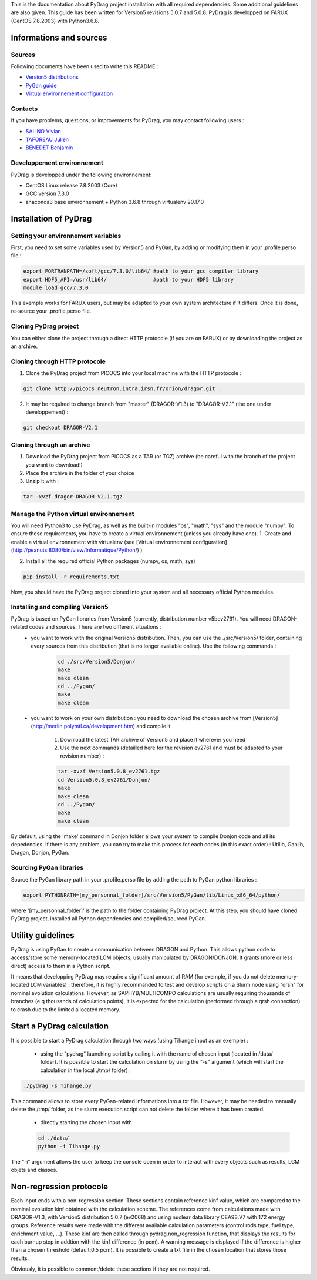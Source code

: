 .. _quickinstall:

This is the documentation about PyDrag project installation with all required dependencies. Some additional guidelines are also given.
This guide has been written for Version5 revisions 5.0.7 and 5.0.8.
PyDrag is developped on FARUX (CentOS 7.8.2003) with Python3.6.8.

==========================
Informations and sources
==========================

---------------------------
Sources
---------------------------

Following documents have been used to write this README :

- `Version5 distributions <http://merlin.polymtl.ca/development.htm>`_

- `PyGan guide <http://merlin.polymtl.ca/downloads/IGE332.pdf>`_

- `Virtual environnement configuration <http://peanuts:8080/bin/view/Informatique/Python/>`_


---------------------------
Contacts
---------------------------

If you have problems, questions, or improvements for PyDrag, you may contact following users :

- `SALINO Vivian <mailto:vivian.salino@irsn.fr>`_

- `TAFOREAU Julien <mailto:julien.taforeau@irsn.fr>`_

- `BENEDET Benjamin <mailto:benjamin.benedet@uranus-tech.net>`_

---------------------------
Developpement environnement
---------------------------

PyDrag is developped under the following environnement:

- CentOS Linux release 7.8.2003 (Core)

- GCC version 7.3.0

- anaconda3 base environnement + Python 3.6.8 through virtualenv 20.17.0

==========================
Installation of PyDrag
==========================

---------------------------
Setting your environnement variables
---------------------------

First, you need to set some variables used by Version5 and PyGan, by adding or modifying them in your .profile.perso file :

.. code-block:: sh

	export FORTRANPATH=/soft/gcc/7.3.0/lib64/ #path to your gcc compiler library
	export HDF5_API=/usr/lib64/               #path to your HDF5 library
	module load gcc/7.3.0


This exemple works for FARUX users, but may be adapted to your own system architecture if it differs. Once it is done, re-source your .profile.perso file.

---------------------------
Cloning PyDrag project
---------------------------

You can either clone the project through a direct HTTP protocole (if you are on FARUX) or by downloading the project as an archive.

---------------------------
Cloning through HTTP protocole
---------------------------

1. Clone the PyDrag project from PICOCS into your local machine with the HTTP protocole :

.. code-block:: sh

	git clone http://picocs.neutron.intra.irsn.fr/orion/dragor.git .

	
2. It may be required to change branch from "master" (DRAGOR-V1.3) to "DRAGOR-V2.1" (the one under developpement) :

.. code-block:: sh
	
	git checkout DRAGOR-V2.1


---------------------------
Cloning through an archive
---------------------------

1. Download the PyDrag project from PICOCS as a TAR (or TGZ) archive (be careful with the branch of the project you want to download!)

2. Place the archive in the folder of your choice

3. Unzip it with :

.. code-block:: sh

	tar -xvzf dragor-DRAGOR-V2.1.tgz


---------------------------
Manage the Python virtual environnement
---------------------------

You will need Python3 to use PyDrag, as well as the built-in modules "os", "math", "sys" and the module "numpy". To ensure these requirements, you have to create a virtual environnement (unless you already have one).
1. Create and enable a virtual environnement with virtualenv (see [Virtual environnement configuration](http://peanuts:8080/bin/view/Informatique/Python/) )

2. Install all the required official Python packages (numpy, os, math, sys)

.. code-block:: sh

	pip install -r requirements.txt


Now, you should have the PyDrag project cloned into your system and all necessary official Python modules.

---------------------------
Installing and compiling Version5
---------------------------

PyDrag is based on PyGan libraries from Version5 (currently, distribution number v5bev2761). You will need DRAGON-related codes and sources. There are two different situations :
 - you want to work with the original Version5 distribution. Then, you can use the ./src/Version5/ folder, containing every sources from this distribution (that is no longer available online). Use the following commands :

	.. code-block:: sh

		cd ./src/Version5/Donjon/
		make
		make clean
		cd ../Pygan/
		make
		make clean


 - you want to work on your own distribution : you need to download the chosen archive from [Version5](http://merlin.polymtl.ca/development.htm) and compile it
 
	1. Download the latest TAR archive of Version5 and place it wherever you need
	2. Use the next commands (detailled here for the revision ev2761 and must be adapted to your revision number) :
	
	.. code-block:: sh

		tar -xvzf Version5.0.8_ev2761.tgz
		cd Version5.0.8_ev2761/Donjon/
		make
		make clean
		cd ../Pygan/
		make
		make clean

By default, using the 'make' command in Donjon folder allows your system to compile Donjon code and all its depedencies. If there is any problem, you can try to make this process for each codes (in this exact order) : Utilib, Ganlib, Dragon, Donjon, PyGan.

---------------------------
Sourcing PyGan libraries
---------------------------

Source the PyGan library path in your .profile.perso file by adding the path to PyGan python libraries :

.. code-block:: sh

	export PYTHONPATH=[my_personnal_folder]/src/Version5/PyGan/lib/Linux_x86_64/python/

where '[my_personnal_folder]' is the path to the folder containing PyDrag project.
At this step, you should have cloned PyDrag project, installed all Python dependencies and compiled/sourced PyGan.

==========================
Utility guidelines
==========================

PyDrag is using PyGan to create a communication between DRAGON and Python. This allows python code to access/store some memory-located LCM objects, usually manipulated by DRAGON/DONJON. It grants (more or less direct) access to them in a Python script. 

It means that developping PyDrag may require a significant amount of RAM (for exemple, if you do not delete memory-located LCM variables) : therefore, it is highly recommanded to test and develop scripts on a Slurm node using "qrsh" for nominal evolution calculations.
However, as SAPHYB/MULTICOMPO calculations are usually requiring thousands of branches (e.q thousands of calculation points), it is expected for the calculation (performed through a qrsh connection) to crash due to the limited allocated memory.

==========================
Start a PyDrag calculation
==========================

It is possible to start a PyDrag calculation through two ways (using Tihange input as an exemple) :

  - using the "pydrag" launching script by calling it with the name of chosen input (located in /data/ folder). It is possible to start the calculation on slurm by using the "-s" argument (which will start the calculation in the local ./tmp/ folder) :

.. code-block:: sh

	./pydrag -s Tihange.py

This command allows to store every PyGan-related informations into a txt file. However, it may be needed to manually delete the /tmp/ folder, as the slurm execution script can not delete the folder where it has been created.

  - directly starting the chosen input with 
  .. code-block:: sh

	cd ./data/
	python -i Tihange.py

The "-i" argument allows the user to keep the console open in order to interact with every objects such as results, LCM objets and classes.

==========================
Non-regression protocole
==========================

Each input ends with a non-regression section. These sections contain reference kinf value, which are compared to the nominal evolution kinf obtained with the calculation scheme. The references come from calculations made with DRAGOR-V1.3, with Version5 distribution 5.0.7 (ev2068) and using nuclear data library CEA93.V7 with 172 energy groups.
Reference results were made with the different available calculation parameters (control rods type, fuel type, enrichment value, ...). These kinf are then called through pydrag.non_regression function, that displays the results for each burnup step in addtion with the kinf difference (in pcm). A warning message is displayed if the difference is higher than a chosen threshold (default:0.5 pcm). It is possible to create a txt file in the chosen location that stores those results.

Obviously, it is possible to comment/delete these sections if they are not required.

